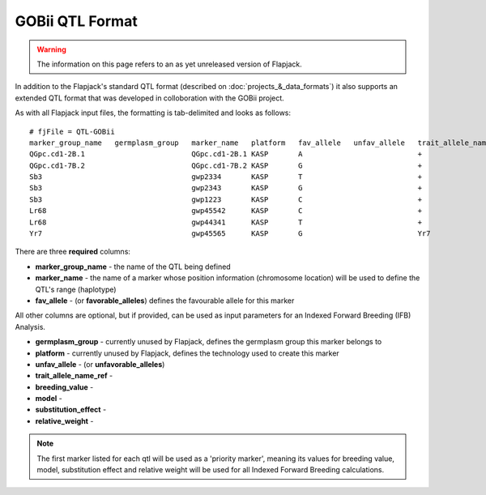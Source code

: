 GOBii QTL Format
================

.. warning::
  The information on this page refers to an as yet unreleased version of Flapjack.
  
In addition to the Flapjack's standard QTL format (described on :doc:`projects_&_data_formats`) it also supports an extended QTL format that was developed in colloboration with the GOBii project.

As with all Flapjack input files, the formatting is tab-delimited and looks as follows:

::

 # fjFile = QTL-GOBii
 marker_group_name   germplasm_group   marker_name   platform   fav_allele   unfav_allele   trait_allele_name_ref   priority_marker   breeding_value   model     substitution_effect   relative_weight
 QGpc.cd1-2B.1                         QGpc.cd1-2B.1 KASP       A                           +                       YES               YES              Additive  2.1                   0.4
 QGpc.cd1-7B.2                         QGpc.cd1-7B.2 KASP       G                           +                       YES               YES              Dominant  1.3                   0.4
 Sb3                                   gwp2334       KASP       T                           +                       NO                YES              Additive  -1.4                  0.2
 Sb3                                   gwp2343       KASP       G                           +                       YES               YES              Additive  -1.4                  0.2
 Sb3                                   gwp1223       KASP       C                           +                       NO                YES              Additive  -1.4                  0.2
 Lr68                                  gwp45542      KASP       C                           +                       YES               NO               NA        NA                    NA
 Lr68                                  gwp44341      KASP       T                           +                       NO                NO               NA        NA                    NA
 Yr7                                   gwp45565      KASP       G                           Yr7                     YES               NO               NA        NA                    NA

There are three **required** columns:

- **marker_group_name** - the name of the QTL being defined
- **marker_name** - the name of a marker whose position information (chromosome location) will be used to define the QTL's range (haplotype)
- **fav_allele** - (or **favorable_alleles**) defines the favourable allele for this marker

All other columns are optional, but if provided, can be used as input parameters for an Indexed Forward Breeding (IFB) Analysis.

- **germplasm_group** - currently unused by Flapjack, defines the germplasm group this marker belongs to
- **platform** - currently unused by Flapjack, defines the technology used to create this marker
- **unfav_allele** - (or **unfavorable_alleles**)
- **trait_allele_name_ref** - 
- **breeding_value** -
- **model** -
- **substitution_effect** -
- **relative_weight** -

.. note::
  The first marker listed for each qtl will be used as a 'priority marker', meaning its values for breeding value, model, substitution effect and relative weight will be used for all Indexed Forward Breeding calculations.


